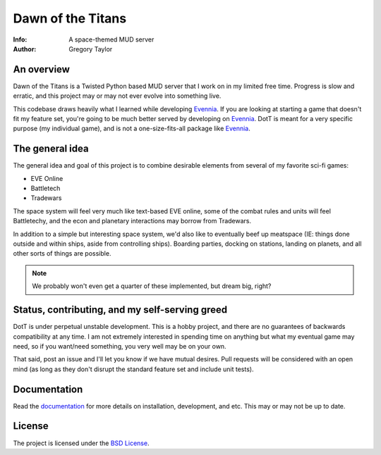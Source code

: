 ==================
Dawn of the Titans
==================

:Info: A space-themed MUD server
:Author: Gregory Taylor

An overview
===========
Dawn of the Titans is a Twisted Python based MUD server that I work on in my
limited free time. Progress is slow and erratic, and this project may or may not
ever evolve into something live.

This codebase draws heavily what I learned while developing Evennia_. If you
are looking at starting a game that doesn't fit my feature set, you're going
to be much better served by developing on Evennia_. DotT is meant for a very
specific purpose (my individual game), and is not a one-size-fits-all
package like Evennia_.

.. _Evennia: http://evennia.com

The general idea
================

The general idea and goal of this project is to combine desirable elements from
several of my favorite sci-fi games:

* EVE Online
* Battletech
* Tradewars

The space system will feel very much like text-based EVE online, some of the
combat rules and units will feel Battletechy, and the econ and planetary
interactions may borrow from Tradewars.

In addition to a simple but interesting space system, we'd also like to
eventually beef up meatspace (IE: things done outside and within ships,
aside from controlling ships). Boarding parties, docking on stations,
landing on planets, and all other sorts of things are possible.

.. note:: We probably won't even get a quarter of these implemented, but
   dream big, right?

Status, contributing, and my self-serving greed
===============================================

DotT is under perpetual unstable development. This is a hobby project, and
there are no guarantees of backwards compatibility at any time. I am not
extremely interested in spending time on anything but what my eventual game
may need, so if you want/need something, you very well may be on your own.

That said, post an issue and I'll let you know if we have mutual desires.
Pull requests will be considered with an open mind (as long as they
don't disrupt the standard feature set and include unit tests).

Documentation
=============

Read the documentation_ for more details on installation, development,
and etc. This may or may not be up to date.

.. _documentation: http://dott.rtfd.org/

License
=======

The project is licensed under the `BSD License`_.

.. _BSD License: https://github.com/gtaylor/dott/blob/master/LICENSE
